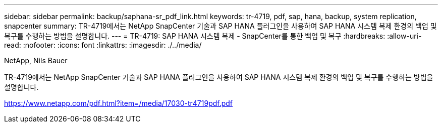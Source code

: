 ---
sidebar: sidebar 
permalink: backup/saphana-sr_pdf_link.html 
keywords: tr-4719, pdf, sap, hana, backup, system replication, snapcenter 
summary: TR-4719에서는 NetApp SnapCenter 기술과 SAP HANA 플러그인을 사용하여 SAP HANA 시스템 복제 환경의 백업 및 복구를 수행하는 방법을 설명합니다. 
---
= TR-4719: SAP HANA 시스템 복제 - SnapCenter를 통한 백업 및 복구
:hardbreaks:
:allow-uri-read: 
:nofooter: 
:icons: font
:linkattrs: 
:imagesdir: ./../media/


NetApp, Nils Bauer

TR-4719에서는 NetApp SnapCenter 기술과 SAP HANA 플러그인을 사용하여 SAP HANA 시스템 복제 환경의 백업 및 복구를 수행하는 방법을 설명합니다.

link:https://www.netapp.com/pdf.html?item=/media/17030-tr4719pdf.pdf["https://www.netapp.com/pdf.html?item=/media/17030-tr4719pdf.pdf"]
